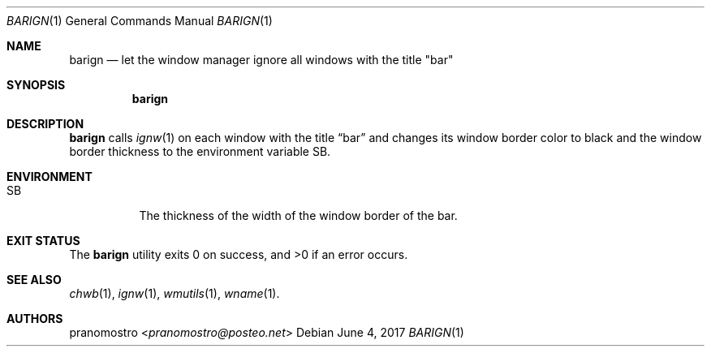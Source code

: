 .Dd June 4, 2017
.Dt BARIGN 1
.Os

.Sh NAME
.Nm barign
.Nd let the window manager ignore all windows with the title \(dqbar\(dq

.Sh SYNOPSIS
.Nm

.Sh DESCRIPTION
.Nm
calls
.Xr ignw 1
on each window with the title
.Dq bar
and changes its window border color to black and the window border
thickness to the environment variable SB.

.Sh ENVIRONMENT
.Bl -tag -width Ds
.It Ev SB
The thickness of the width of the window border of the bar.
.El

.Sh EXIT STATUS
.Ex -std

.Sh SEE ALSO
.Xr chwb 1 ,
.Xr ignw 1 ,
.Xr wmutils 1 ,
.Xr wname 1 .

.Sh AUTHORS
.An pranomostro Aq Mt pranomostro@posteo.net
